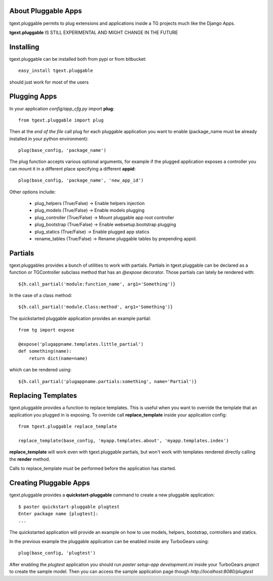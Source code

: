 About Pluggable Apps
-------------------------

tgext.pluggable permits to plug extensions and applications inside a TG projects
much like the Django Apps.

**tgext.pluggable** IS STILL EXPERIMENTAL AND MIGHT CHANGE IN THE FUTURE

Installing
-------------------------------

tgext.pluggable can be installed both from pypi or from bitbucket::

    easy_install tgext.pluggable

should just work for most of the users

Plugging Apps
----------------------------

In your application *config/app_cfg.py* import **plug**::

    from tgext.pluggable import plug

Then at the *end of the file* call plug for each pluggable
application you want to enable (package_name must be
already installed in your python environment)::

    plug(base_config, 'package_name')

The plug function accepts various optional arguments, for
example if the plugged application exposes a controller
you can mount it in a different place specifying a different
**appid**::

    plug(base_config, 'package_name', 'new_app_id')

Other options include:

    - plug_helpers (True/False) -> Enable helpers injection
    - plug_models (True/False) -> Enable models plugging
    - plug_controller (True/False) -> Mount pluggable app root controller
    - plug_bootstrap (True/False) -> Enable websetup.bootstrap plugging
    - plug_statics (True/False) -> Enable plugged app statics
    - rename_tables (True/False) -> Rename pluggable tables by prepending appid.

Partials
--------------------------

tgext.pluggables provides a bunch of utilities to work with partials.
Partials in tgext.pluggable can be declared as a function or TGController
subclass method that has an *@expose* decorator. Those partials can lately
be rendered with::

    ${h.call_partial('module:function_name', arg1='Something')}

In the case of a class method::

    ${h.call_partial('module.Class:method', arg1='Something')}

The quickstarted pluggable application provides an example partial::

    from tg import expose

    @expose('plugappname.templates.little_partial')
    def something(name):
        return dict(name=name)

which can be rendered using::

    ${h.call_partial('plugappname.partials:something', name='Partial')}

Replacing Templates
--------------------------

tgext.pluggable provides a function to replace templates.
This is useful when you want to override the template that an application
you plugged in is exposing. To override call **replace_template** inside
your application config::

    from tgext.pluggable replace_template

    replace_template(base_config, 'myapp.templates.about', 'myapp.templates.index')

**replace_template** will work even with tgext.pluggable partials, but
won't work with templates rendered directly calling the **render** method.

Calls to replace_template must be performed before the application has started.

Creating Pluggable Apps
----------------------------

tgext.pluggable provides a **quickstart-pluggable** command
to create a new pluggable application::

    $ paster quickstart-pluggable plugtest
    Enter package name [plugtest]:
    ...

The quickstarted application will provide an example on how to use
models, helpers, bootstrap, controllers and statics.

In the previous example the pluggable application can be enabled
inside any TurboGears using::

    plug(base_config, 'plugtest')

After enabling the *plugtest* application you should run
*paster setup-app development.ini* inside your TurboGears project
to create the sample model. Then you can access the sample
application page though *http://localhost:8080/plugtest*

